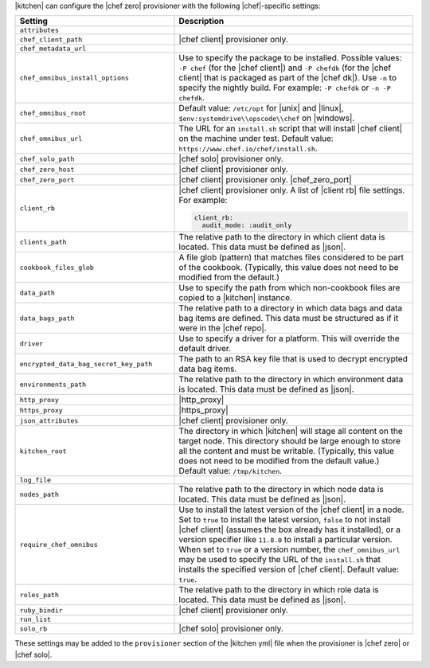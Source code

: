 .. The contents of this file are included in multiple topics.
.. This file should not be changed in a way that hinders its ability to appear in multiple documentation sets.


|kitchen| can configure the |chef zero| provisioner with the following |chef|-specific settings:

.. list-table::
   :widths: 200 300
   :header-rows: 1

   * - Setting
     - Description
   * - ``attributes``
     - 
   * - ``chef_client_path``
     - |chef client| provisioner only. 
   * - ``chef_metadata_url``
     - 
   * - ``chef_omnibus_install_options``
     - Use to specify the package to be installed. Possible values: ``-P chef`` (for the |chef client|) and ``-P chefdk`` (for the |chef client| that is packaged as part of the |chef dk|). Use ``-n`` to specify the nightly build. For example: ``-P chefdk`` or ``-n -P chefdk``.
   * - ``chef_omnibus_root``
     - Default value: ``/etc/opt`` for |unix| and |linux|, ``$env:systemdrive\\opscode\\chef`` on |windows|.
   * - ``chef_omnibus_url``
     - The URL for an ``install.sh`` script that will install |chef client| on the machine under test. Default value: ``https://www.chef.io/chef/install.sh``.
   * - ``chef_solo_path``
     - |chef solo| provisioner only.
   * - ``chef_zero_host``
     - |chef client| provisioner only. 
   * - ``chef_zero_port``
     - |chef client| provisioner only. |chef_zero_port|
   * - ``client_rb``
     - |chef client| provisioner only. A list of |client rb| file settings. For example:

       .. code-block:: yaml

          client_rb:
            audit_mode: :audit_only

   * - ``clients_path``
     - The relative path to the directory in which client data is located. This data must be defined as |json|.
   * - ``cookbook_files_glob``
     - A file glob (pattern) that matches files considered to be part of the cookbook. (Typically, this value does not need to be modified from the default.)
   * - ``data_path``
     - Use to specify the path from which non-cookbook files are copied to a |kitchen| instance.
   * - ``data_bags_path``
     - The relative path to a directory in which data bags and data bag items are defined. This data must be structured as if it were in the |chef repo|.
   * - ``driver``
     - Use to specify a driver for a platform. This will override the default driver.
   * - ``encrypted_data_bag_secret_key_path``
     - The path to an RSA key file that is used to decrypt encrypted data bag items.
   * - ``environments_path``
     - The relative path to the directory in which environment data is located. This data must be defined as |json|.
   * - ``http_proxy``
     - |http_proxy|
   * - ``https_proxy``
     - |https_proxy|
   * - ``json_attributes``
     - |chef client| provisioner only. 
   * - ``kitchen_root``
     - The directory in which |kitchen| will stage all content on the target node. This directory should be large enough to store all the content and must be writable. (Typically, this value does not need to be modified from the default value.) Default value: ``/tmp/kitchen``.
   * - ``log_file``
     - 
   * - ``nodes_path``
     - The relative path to the directory in which node data is located. This data must be defined as |json|.
   * - ``require_chef_omnibus``
     - Use to install the latest version of the |chef client| in a node. Set to ``true`` to install the latest version, ``false`` to not install |chef client| (assumes the box already has it installed), or a version specifier like ``11.8.0`` to install a particular version. When set to ``true`` or a version number, the ``chef_omnibus_url`` may be used to specify the URL of the ``install.sh`` that installs the specified version of |chef client|. Default value: ``true``.
   * - ``roles_path``
     - The relative path to the directory in which role data is located. This data must be defined as |json|.
   * - ``ruby_bindir``
     - |chef client| provisioner only. 
   * - ``run_list``
     - 
   * - ``solo_rb``
     - |chef solo| provisioner only.

These settings may be added to the ``provisioner`` section of the |kitchen yml| file when the provisioner is |chef zero| or |chef solo|.

